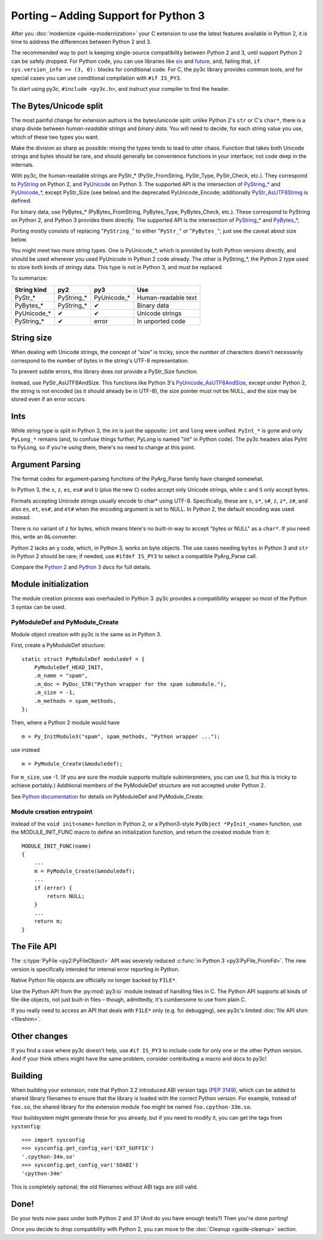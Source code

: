 ..
    Copyright (c) 2015, Red Hat, Inc. and/or its affiliates
    Licensed under CC-BY-SA-3.0; see the license file

.. highlight:: c

.. index::
    single: Porting

Porting – Adding Support for Python 3
=====================================

After you :doc:`modernize <guide-modernization>` your C extension to use the
latest features available in Python 2, it is time to address the differences
between Python 2 and 3.

The recommended way to port is keeping single-source compatibility between
Python 2 and 3, until support Python 2 can be safely dropped.
For Python code, you can use libraries like `six <https://pypi.python.org/pypi/six/>`_
and `future <http://python-future.org/>`_, and, failing that,
``if sys.version_info >= (3, 0):`` blocks for conditional code.
For C, the py3c library provides common tools, and for special cases you can use
conditional compilation with ``#if IS_PY3``.

To start using py3c, ``#include <py3c.h>``, and instruct your compiler to
find the header.


.. index::
    double: Porting; Strings
    double: Porting; Bytes
    double: Porting; Unicode

The Bytes/Unicode split
~~~~~~~~~~~~~~~~~~~~~~~

The most painful change for extension authors is the bytes/unicode split:
unlike Python 2's ``str`` or C's ``char*``, there is a sharp divide between
*human-readable strings* and *binary data*.
You will need to decide, for each string value you use, which of these two
types you want.

Make the division as sharp as possible: mixing the types tends to lead to utter chaos.
Function that takes both Unicode strings and bytes should be rare,
and should generally be convenience functions in your interface;
not code deep in the internals.

With py3c, the human-readable strings are PyStr_* (PyStr_FromString,
PyStr_Type, PyStr_Check, etc.). They correspond to
`PyString <https://docs.python.org/2/c-api/string.html>`_ on Python 2,
and `PyUnicode <https://docs.python.org/3/c-api/unicode.html>`_ on Python 3.
The supported API is the intersection of `PyString_* <https://docs.python.org/2/c-api/string.html>`_
and `PyUnicode_* <https://docs.python.org/3/c-api/unicode.html>`_,
except PyStr_Size (see below) and the deprecated PyUnicode_Encode;
additionally `PyStr_AsUTF8String <https://docs.python.org/3/c-api/unicode.html#c.PyUnicode_AsUTF8String>`_ is defined.

For binary data, use PyBytes_* (PyBytes_FromString, PyBytes_Type, PyBytes_Check,
etc.). These correspond to PyString on Python 2, and Python 3 provides them
directly.
The supported API is the intersection of `PyString_* <https://docs.python.org/2/c-api/string.html>`_
and `PyBytes_* <https://docs.python.org/3/c-api/bytes.html>`_,

Porting mostly consists of replacing "``PyString_``" to either "``PyStr_``"
or "``PyBytes_``"; just see the caveat about size below.

You might meet two more string types. One is PyUnicode_*, which is provided by
both Python versions directly, and should be used wherever you used PyUnicode
in Python 2 code already.
The other is PyString_*, the Python 2 type used to store both kinds of stringy
data. This type is not in Python 3, and must be replaced.

To summarize:

============ ============= ============== ===================
String kind  py2           py3            Use
============ ============= ============== ===================
PyStr_*      PyString_*    PyUnicode_*    Human-readable text
PyBytes_*    PyString_*    ✔              Binary data
PyUnicode_*  ✔             ✔              Unicode strings
PyString_*   ✔             error          In unported code
============ ============= ============== ===================


.. index::
    double: Porting; String Size

String size
~~~~~~~~~~~

When dealing with Unicode strings, the concept of “size” is tricky,
since the number of characters doesn't necessarily correspond to the
number of bytes in the string's UTF-8 representation.

To prevent subtle errors, this library does *not* provide a
PyStr_Size function.

Instead, use PyStr_AsUTF8AndSize. This functions like Python 3's
`PyUnicode_AsUTF8AndSize <https://docs.python.org/3/c-api/unicode.html#c.PyUnicode_AsUTF8AndSize>`_,
except under Python 2, the string is not encoded (as it should already be in UTF-8),
the size pointer must not be NULL, and the size may be stored even if an error occurs.


.. index::
    double: Porting; Ints
    double: Porting; Long

Ints
~~~~

While string type is split in Python 3, the int is just the opposite:
``int`` and ``long`` were unified. ``PyInt_*`` is gone and only
``PyLong_*`` remains (and, to confuse things further, PyLong is named "int"
in Python code).
The py3c headers alias PyInt to PyLong, so if you're using them,
there's no need to change at this point.


.. index::
    double: Porting; Argument parsing
    double: Porting; PyArg_Parse
    double: Porting; Py_BuildValue

Argument Parsing
~~~~~~~~~~~~~~~~

The format codes for argument-parsing functions of the PyArg_Parse family
have changed somewhat.

In Python 3, the ``s``, ``z``, ``es``, ``es#`` and ``U`` (plus the new ``C``)
codes accept only Unicode strings, while ``c`` and ``S`` only accept bytes.

Formats accepting Unicode strings usually encode to char* using UTF-8.
Specifically, these are ``s``, ``s*``, ``s#``, ``z``, ``z*``, ``z#``, and also
``es``, ``et``, ``es#``, and ``et#`` when the encoding argument is set to NULL.
In Python 2, the default encoding was used instead.

There is no variant of ``z`` for bytes, which means htere's no built-in way to
accept "bytes or NULL" as a ``char*``.
If you need this, write an ``O&`` converter.

Python 2 lacks an ``y`` code, which, in Python 3, works on byte objects.
The use cases needing ``bytes`` in Python 3 and ``str`` in Python 2 should be
rare; if needed, use ``#ifdef IS_PY3`` to select a compatible PyArg_Parse call.

..
    XXX: Write an O& converter for "z" and "y"
    XXX: Write/document handling pathnames safely and portably; see
        PyUnicode_FSConverter/PyUnicode_FSDecoder

Compare the `Python 2 <https://docs.python.org/2/c-api/arg.html>`_ and `Python 3 <https://docs.python.org/3/c-api/arg.html>`_
docs for full details.


.. index::
    double: Porting; Module Initialization


Module initialization
~~~~~~~~~~~~~~~~~~~~~

The module creation process was overhauled in Python 3.
py3c provides a compatibility wrapper so most of the Python 3 syntax can
be used.

PyModuleDef and PyModule_Create
-------------------------------

Module object creation with py3c is the same as in Python 3.

First, create a PyModuleDef structure::

    static struct PyModuleDef moduledef = {
        PyModuleDef_HEAD_INIT,
        .m_name = "spam",
        .m_doc = PyDoc_STR("Python wrapper for the spam submodule."),
        .m_size = -1,
        .m_methods = spam_methods,
    };

Then, where a Python 2 module would have ::

    m = Py_InitModule3("spam", spam_methods, "Python wrapper ...");

use instead ::

    m = PyModule_Create(&moduledef);

For ``m_size``, use -1. (If you are sure the module supports multiple
subinterpreters, you can use 0, but this is tricky to achieve portably.)
Additional members of the PyModuleDef structure are not accepted under Python 2.

See `Python documentation <https://docs.python.org/3/c-api/module.html#initializing-c-modules_>`_
for details on PyModuleDef and PyModule_Create.

Module creation entrypoint
--------------------------

Instead of the ``void init<name>`` function in Python 2, or a Python3-style
``PyObject *PyInit_<name>`` function, use the MODULE_INIT_FUNC macro
to define an initialization function, and return the created module from it::

    MODULE_INIT_FUNC(name)
    {
        ...
        m = PyModule_Create(&moduledef);
        ...
        if (error) {
            return NULL;
        }
        ...
        return m;
    }


The File API
~~~~~~~~~~~~

The :c:type:`PyFile <py2:PyFileObject>` API was severely reduced
:c:func:`in Python 3 <py3:PyFile_FromFd>`.
The new version is specifically intended for internal error reporting
in Python.

Native Python file objects are officially no longer backed by ``FILE*``.

Use the Python API from the :py:mod:`py3:io` module instead of handling files
in C. The Python API supports all kinds of file-like objects, not just
built-in files – though, admittedly, it's cumbersome to use from plain C.

If you really need to access an API that deals with ``FILE*`` only
(e.g. for debugging), see py3c's limited :doc:`file API shim <fileshim>`.


Other changes
~~~~~~~~~~~~~

If you find a case where py3c doesn't help, use ``#if IS_PY3`` to include
code for only one or the other Python version.
And if your think others might have the same problem,
consider contributing a macro and docs to py3c!


.. index:: Building, ABI tags

Building
~~~~~~~~

When building your extension, note that Python 3.2 introduced ABI version tags
(`PEP 3149 <https://www.python.org/dev/peps/pep-3149/>`_), which can be added
to shared library filenames to ensure that the library is loaded with the
correct Python version. For example, instead of ``foo.so``, the shared library
for the extension module ``foo`` might be named ``foo.cpython-33m.so``.

Your buildsystem might generate these for you already, but if you need to
modify it, you can get the tags from ``systonfig``::

    >>> import sysconfig
    >>> sysconfig.get_config_var('EXT_SUFFIX')
    '.cpython-34m.so'
    >>> sysconfig.get_config_var('SOABI')
    'cpython-34m'

This is completely optional; the old filenames without ABI tags are
still valid.


Done!
~~~~~

Do your tests now pass under both Python 2 and 3?
(And do you have enough tests?)
Then you're done porting!

Once you decide to drop compatibility with Python 2,
you can move to the :doc:`Cleanup <guide-cleanup>` section.

